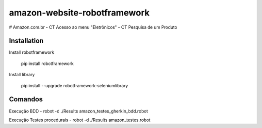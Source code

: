 amazon-website-robotframework
===============


# Amazon.com.br
- CT Acesso ao menu "Eletrônicos"
- CT Pesquisa de um Produto

Installation
------------

Install robotframework 
    
    pip install robotframework

Install library

    pip install --upgrade robotframework-seleniumlibrary
   

Comandos 
------------

Execução BDD 
- robot -d ./Results amazon_testes_gherkin_bdd.robot 

Execução Testes procedurais
- robot -d ./Results amazon_testes.robot
